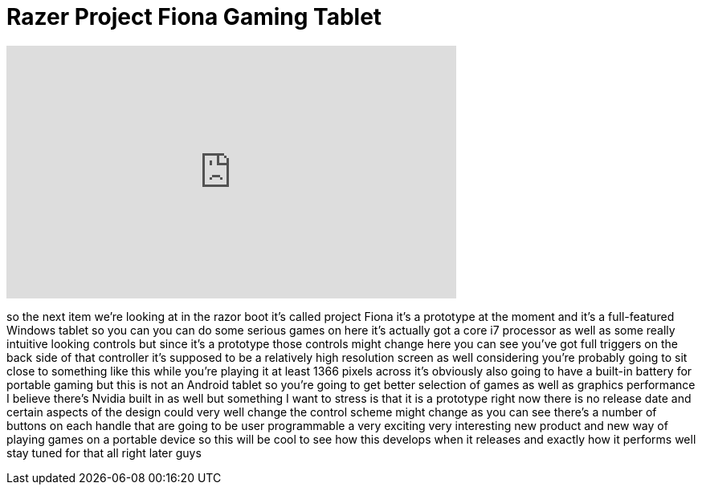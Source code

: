 = Razer Project Fiona Gaming Tablet
:published_at: 2012-01-12
:hp-alt-title: Razer Project Fiona Gaming Tablet
:hp-image: https://i.ytimg.com/vi/datV-HtzGic/maxresdefault.jpg


++++
<iframe width="560" height="315" src="https://www.youtube.com/embed/datV-HtzGic?rel=0" frameborder="0" allow="autoplay; encrypted-media" allowfullscreen></iframe>
++++

so the next item we're looking at in the
razor boot it's called project Fiona
it's a prototype at the moment and it's
a full-featured Windows tablet so you
can you can do some serious games on
here it's actually got a core i7
processor as well as some really
intuitive looking controls but since
it's a prototype those controls might
change here you can see you've got full
triggers on the back side of that
controller it's supposed to be a
relatively high resolution screen as
well considering you're probably going
to sit close to something like this
while you're playing it at least 1366
pixels across it's obviously also going
to have a built-in battery for portable
gaming but this is not an Android tablet
so you're going to get better selection
of games as well as graphics performance
I believe there's Nvidia built in as
well but something I want to stress is
that it is a prototype right now there
is no release date and certain aspects
of the design could very well change the
control scheme might change as you can
see there's a number of buttons on each
handle that are going to be user
programmable a very exciting very
interesting new product and new way of
playing games on a portable device so
this will be cool to see how this
develops when it releases and exactly
how it performs well stay tuned for that
all right later guys